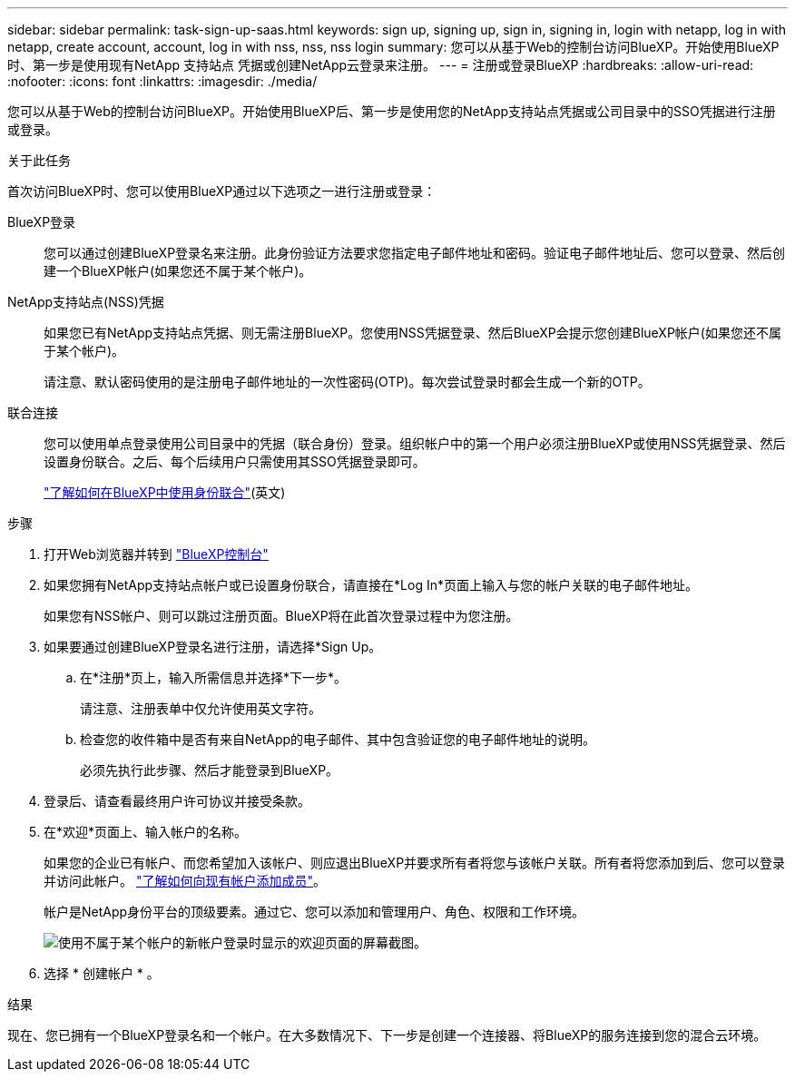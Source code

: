 ---
sidebar: sidebar 
permalink: task-sign-up-saas.html 
keywords: sign up, signing up, sign in, signing in, login with netapp, log in with netapp, create account, account, log in with nss, nss, nss login 
summary: 您可以从基于Web的控制台访问BlueXP。开始使用BlueXP时、第一步是使用现有NetApp 支持站点 凭据或创建NetApp云登录来注册。 
---
= 注册或登录BlueXP
:hardbreaks:
:allow-uri-read: 
:nofooter: 
:icons: font
:linkattrs: 
:imagesdir: ./media/


[role="lead"]
您可以从基于Web的控制台访问BlueXP。开始使用BlueXP后、第一步是使用您的NetApp支持站点凭据或公司目录中的SSO凭据进行注册或登录。

.关于此任务
首次访问BlueXP时、您可以使用BlueXP通过以下选项之一进行注册或登录：

BlueXP登录:: 您可以通过创建BlueXP登录名来注册。此身份验证方法要求您指定电子邮件地址和密码。验证电子邮件地址后、您可以登录、然后创建一个BlueXP帐户(如果您还不属于某个帐户)。
NetApp支持站点(NSS)凭据:: 如果您已有NetApp支持站点凭据、则无需注册BlueXP。您使用NSS凭据登录、然后BlueXP会提示您创建BlueXP帐户(如果您还不属于某个帐户)。
+
--
请注意、默认密码使用的是注册电子邮件地址的一次性密码(OTP)。每次尝试登录时都会生成一个新的OTP。

--
联合连接:: 您可以使用单点登录使用公司目录中的凭据（联合身份）登录。组织帐户中的第一个用户必须注册BlueXP或使用NSS凭据登录、然后设置身份联合。之后、每个后续用户只需使用其SSO凭据登录即可。
+
--
link:concept-federation.html["了解如何在BlueXP中使用身份联合"](英文)

--


.步骤
. 打开Web浏览器并转到 https://console.bluexp.netapp.com["BlueXP控制台"^]
. 如果您拥有NetApp支持站点帐户或已设置身份联合，请直接在*Log In*页面上输入与您的帐户关联的电子邮件地址。
+
如果您有NSS帐户、则可以跳过注册页面。BlueXP将在此首次登录过程中为您注册。

. 如果要通过创建BlueXP登录名进行注册，请选择*Sign Up。
+
.. 在*注册*页上，输入所需信息并选择*下一步*。
+
请注意、注册表单中仅允许使用英文字符。

.. 检查您的收件箱中是否有来自NetApp的电子邮件、其中包含验证您的电子邮件地址的说明。
+
必须先执行此步骤、然后才能登录到BlueXP。



. 登录后、请查看最终用户许可协议并接受条款。
. 在*欢迎*页面上、输入帐户的名称。
+
如果您的企业已有帐户、而您希望加入该帐户、则应退出BlueXP并要求所有者将您与该帐户关联。所有者将您添加到后、您可以登录并访问此帐户。 link:task-managing-netapp-accounts.html#add-users["了解如何向现有帐户添加成员"]。

+
帐户是NetApp身份平台的顶级要素。通过它、您可以添加和管理用户、角色、权限和工作环境。

+
image:screenshot-account-selection.png["使用不属于某个帐户的新帐户登录时显示的欢迎页面的屏幕截图。"]

. 选择 * 创建帐户 * 。


.结果
现在、您已拥有一个BlueXP登录名和一个帐户。在大多数情况下、下一步是创建一个连接器、将BlueXP的服务连接到您的混合云环境。

